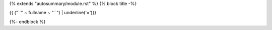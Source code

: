{% extends "autosummary/module.rst" %}
{% block title -%}

{{ ("``" ~ fullname ~ "``") | underline('=')}}

{%- endblock %}
